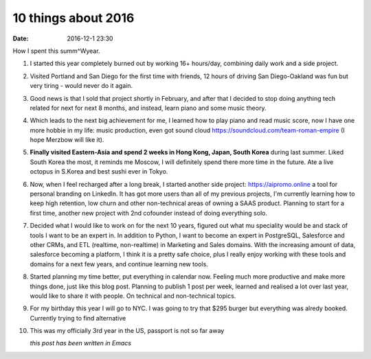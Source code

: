 10 things about 2016
####################

:date: 2016-12-1 23:30

How I spent this summ^Wyear.

1. I started this year completely burned out by working 16+ hours/day, combining daily work and a side project.

2. Visited Portland and San Diego for the first time with friends, 12 hours of driving San Diego-Oakland was fun but very tiring - would never do it again.

3. Good news is that I sold that project shortly in February, and after that I decided to stop doing anything tech related for next for next 8 months, and instead, learn piano and some music theory.

4. Which leads to the next big achievement for me, I learned how to play piano and read music score, now I have one more hobbie in my life: music production, even got sound cloud https://soundcloud.com/team-roman-empire (I hope Merzbow will like it).

5. **Finally visited Eastern-Asia and spend 2 weeks in Hong Kong, Japan, South Korea** during last summer. Liked South Korea the most, it reminds me Moscow, I will definitely spend there more time in the future. Ate a live octopus in S.Korea and best sushi ever in Tokyo.

6. Now, when I feel recharged after a long break, I started another side project: https://aipromo.online a tool for personal branding on LinkedIn. It has got more users than all of my previous projects, I'm currently learning how to keep high retention, low churn and other non-technical areas of owning a SAAS product. Planning to start for a first time, another new project with 2nd cofounder instead of doing everything solo.

7. Decided what I would like to work on for the next 10 years, figured out what mu speciality would be and stack of tools I want to be an expert in. In addition to Python, I want to become an expert in PostgreSQL, Salesforce and other CRMs, and ETL (realtime, non-realtime) in Marketing and Sales domains. With the increasing amount of data, salesforce becoming a platform, I think it is a pretty safe choice, plus I really enjoy working with these tools and domains for a next few years, and continue learning new tools.

8. Started planning my time better, put everything in calendar now. Feeling much more productive and make more things done, just like this blog post. Planning to publish 1 post per week, learned and realised a lot over last year, would like to share it with people. On technical and non-technical topics.

9. For my birthday this year I will go to NYC. I was going to try that $295 burger but everything was alredy booked. Currently trying to find alternative

10. This was my officially 3rd year in the US, passport is not so far away





    *this post has been written in Emacs*

